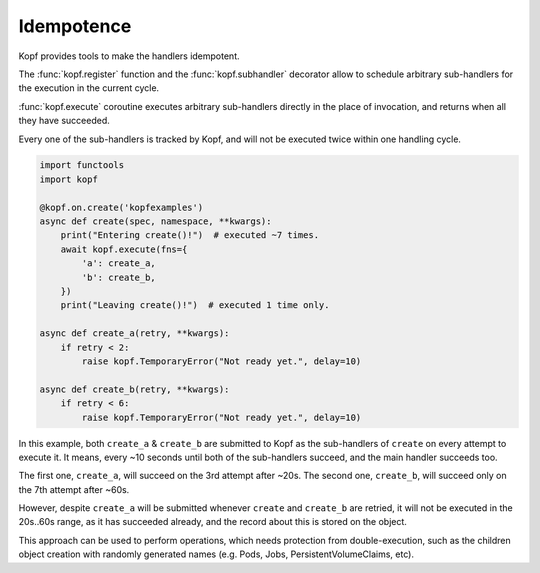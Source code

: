 ===========
Idempotence
===========

Kopf provides tools to make the handlers idempotent.

The :func:`kopf.register` function and the :func:`kopf.subhandler` decorator
allow to schedule arbitrary sub-handlers for the execution in the current cycle.

:func:`kopf.execute` coroutine executes arbitrary sub-handlers
directly in the place of invocation, and returns when all they have succeeded.

Every one of the sub-handlers is tracked by Kopf, and will not be executed
twice within one handling cycle.

.. code-block:: python

    import functools
    import kopf

    @kopf.on.create('kopfexamples')
    async def create(spec, namespace, **kwargs):
        print("Entering create()!")  # executed ~7 times.
        await kopf.execute(fns={
            'a': create_a,
            'b': create_b,
        })
        print("Leaving create()!")  # executed 1 time only.

    async def create_a(retry, **kwargs):
        if retry < 2:
            raise kopf.TemporaryError("Not ready yet.", delay=10)

    async def create_b(retry, **kwargs):
        if retry < 6:
            raise kopf.TemporaryError("Not ready yet.", delay=10)

In this example, both ``create_a`` & ``create_b`` are submitted to Kopf
as the sub-handlers of ``create`` on every attempt to execute it.
It means, every ~10 seconds until both of the sub-handlers succeed,
and the main handler succeeds too.

The first one, ``create_a``, will succeed on the 3rd attempt after ~20s.
The second one, ``create_b``, will succeed only on the 7th attempt after ~60s.

However, despite ``create_a`` will be submitted whenever ``create``
and ``create_b`` are retried, it will not be executed in the 20s..60s range,
as it has succeeded already, and the record about this is stored on the object.

This approach can be used to perform operations, which needs protection
from double-execution, such as the children object creation with randomly
generated names (e.g. Pods, Jobs, PersistentVolumeClaims, etc).

.. seealso::
    :ref:`persistence`, :ref:`subhandlers`.
